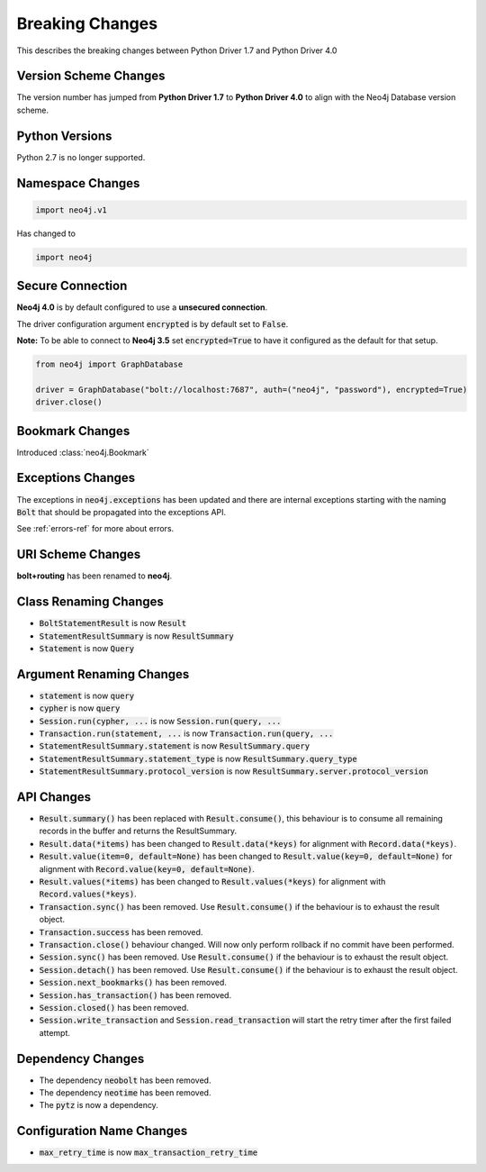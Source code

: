 .. _breaking-changes:

****************
Breaking Changes
****************

This describes the breaking changes between Python Driver 1.7 and Python Driver 4.0

Version Scheme Changes
======================

The version number has jumped from **Python Driver 1.7** to **Python Driver 4.0** to align with the Neo4j Database version scheme.

Python Versions
===============

Python 2.7 is no longer supported.


Namespace Changes
=================

.. code-block:: python

    import neo4j.v1

Has changed to

.. code-block:: python

    import neo4j


Secure Connection
=================

**Neo4j 4.0** is by default configured to use a **unsecured connection**.

The driver configuration argument :code:`encrypted` is by default set to :code:`False`.

**Note:** To be able to connect to **Neo4j 3.5** set :code:`encrypted=True` to have it configured as the default for that setup.

.. code-block:: python

    from neo4j import GraphDatabase

    driver = GraphDatabase("bolt://localhost:7687", auth=("neo4j", "password"), encrypted=True)
    driver.close()


Bookmark Changes
================

Introduced :class:`neo4j.Bookmark`


Exceptions Changes
==================

The exceptions in :code:`neo4j.exceptions` has been updated and there are internal exceptions starting with the naming :code:`Bolt` that should be propagated into the exceptions API.

See :ref:`errors-ref` for more about errors.

URI Scheme Changes
==================

**bolt+routing** has been renamed to **neo4j**.


Class Renaming Changes
======================

* :code:`BoltStatementResult` is now :code:`Result`
* :code:`StatementResultSummary` is now :code:`ResultSummary`
* :code:`Statement` is now :code:`Query`


Argument Renaming Changes
=========================

* :code:`statement` is now :code:`query`
* :code:`cypher` is now :code:`query`
* :code:`Session.run(cypher, ...` is now :code:`Session.run(query, ...`
* :code:`Transaction.run(statement, ...` is now :code:`Transaction.run(query, ...`
* :code:`StatementResultSummary.statement` is now :code:`ResultSummary.query`
* :code:`StatementResultSummary.statement_type` is now :code:`ResultSummary.query_type`
* :code:`StatementResultSummary.protocol_version` is now :code:`ResultSummary.server.protocol_version`

API Changes
=========================

* :code:`Result.summary()` has been replaced with :code:`Result.consume()`, this behaviour is to consume all remaining records in the buffer and returns the ResultSummary.

* :code:`Result.data(*items)` has been changed to :code:`Result.data(*keys)` for alignment with :code:`Record.data(*keys)`.

* :code:`Result.value(item=0, default=None)` has been changed to :code:`Result.value(key=0, default=None)` for alignment with :code:`Record.value(key=0, default=None)`.

* :code:`Result.values(*items)` has been changed to :code:`Result.values(*keys)` for alignment with :code:`Record.values(*keys)`.

* :code:`Transaction.sync()` has been removed. Use :code:`Result.consume()` if the behaviour is to exhaust the result object.

* :code:`Transaction.success` has been removed.

* :code:`Transaction.close()` behaviour changed. Will now only perform rollback if no commit have been performed.

* :code:`Session.sync()` has been removed. Use :code:`Result.consume()` if the behaviour is to exhaust the result object.

* :code:`Session.detach()` has been removed. Use :code:`Result.consume()` if the behaviour is to exhaust the result object.

* :code:`Session.next_bookmarks()` has been removed.

* :code:`Session.has_transaction()` has been removed.

* :code:`Session.closed()` has been removed.

* :code:`Session.write_transaction` and :code:`Session.read_transaction` will start the retry timer after the first failed attempt.

Dependency Changes
==================

* The dependency :code:`neobolt` has been removed.
* The dependency :code:`neotime` has been removed.
* The :code:`pytz` is now a dependency.

Configuration Name Changes
==========================

* :code:`max_retry_time` is now :code:`max_transaction_retry_time`

